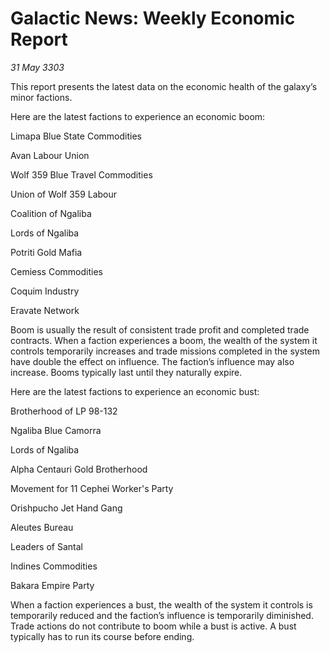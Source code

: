 * Galactic News: Weekly Economic Report

/31 May 3303/

This report presents the latest data on the economic health of the galaxy’s minor factions. 

Here are the latest factions to experience an economic boom: 

Limapa Blue State Commodities 

Avan Labour Union 

Wolf 359 Blue Travel Commodities 

Union of Wolf 359 Labour 

Coalition of Ngaliba 

Lords of Ngaliba 

Potriti Gold Mafia 

Cemiess Commodities 

Coquim Industry 

Eravate Network 

Boom is usually the result of consistent trade profit and completed trade contracts. When a faction experiences a boom, the wealth of the system it controls temporarily increases and trade missions completed in the system have double the effect on influence. The faction’s influence may also increase. Booms typically last until they naturally expire. 

Here are the latest factions to experience an economic bust: 

Brotherhood of LP 98-132 

Ngaliba Blue Camorra 

Lords of Ngaliba 

Alpha Centauri Gold Brotherhood 

Movement for 11 Cephei Worker's Party 

Orishpucho Jet Hand Gang 

Aleutes Bureau 

Leaders of Santal 

Indines Commodities 

Bakara Empire Party 

When a faction experiences a bust, the wealth of the system it controls is temporarily reduced and the faction’s influence is temporarily diminished. Trade actions do not contribute to boom while a bust is active. A bust typically has to run its course before ending.